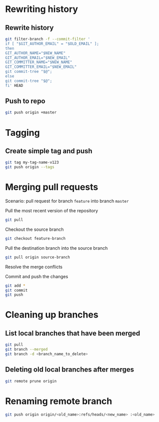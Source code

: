 * Rewriting history
** Rewrite history
#+Name: rewrite
#+BEGIN_SRC sh
git filter-branch -f --commit-filter '
if [ "$GIT_AUTHOR_EMAIL" = "$OLD_EMAIL" ];
then
GIT_AUTHOR_NAME="$NEW_NAME"
GIT_AUTHOR_EMAIL="$NEW_EMAIL"
GIT_COMMITTER_NAME="$NEW_NAME"
GIT_COMMITTER_EMAIL="$NEW_EMAIL"
git commit-tree "$@";
else
git commit-tree "$@";
fi' HEAD
#+END_SRC
** Push to repo
#+Name: push
#+BEGIN_SRC sh
 git push origin +master
#+END_SRC
* Tagging
** Create simple tag and push
#+Name: simple tag
#+BEGIN_SRC sh
git tag my-tag-name-v123
git push origin --tags
#+END_SRC
* Merging pull requests
Scenario: pull request for branch =feature= into branch =master=

Pull the most recent version of the repository
#+begin_src sh
git pull
#+end_src

Checkout the source branch
#+begin_src sh
git checkout feature-branch
#+end_src

Pull the destination branch into the source branch
#+begin_src sh
git pull origin source-branch
#+end_src

Resolve the merge conflicts

Commit and push the changes
#+begin_src sh
git add *
git commit
git push
#+end_src
* Cleaning up branches
** List local branches that have been merged
#+begin_src sh
git pull
git branch --merged
git branch -d <branch_name_to_delete>
#+end_src
** Deleting old local branches after merges
#+begin_src sh
git remote prune origin
#+end_src
* Renaming remote branch
#+begin_src sh
git push origin origin/<old_name>:refs/heads/<new_name> :<old_name>
#+end_src
